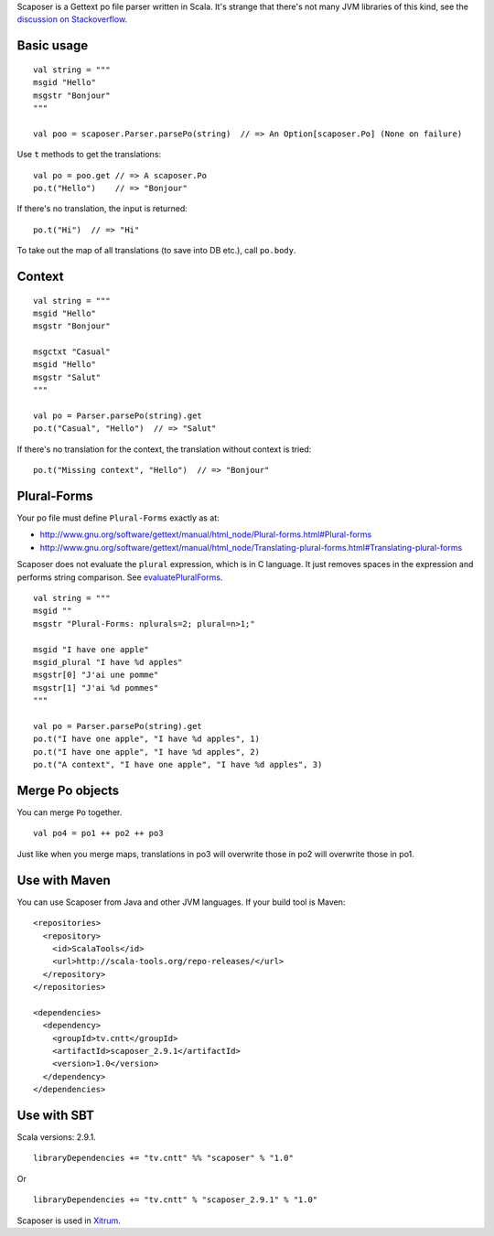 Scaposer is a Gettext po file parser written in Scala. It's strange that there's not
many JVM libraries of this kind, see the `discussion on Stackoverflow <http://stackoverflow.com/questions/4635721/is-there-a-java-library-for-parsing-gettext-po-files>`_.

Basic usage
-----------

::

  val string = """
  msgid "Hello"
  msgstr "Bonjour"
  """

  val poo = scaposer.Parser.parsePo(string)  // => An Option[scaposer.Po] (None on failure)

Use ``t`` methods to get the translations:

::

  val po = poo.get // => A scaposer.Po
  po.t("Hello")    // => "Bonjour"

If there's no translation, the input is returned:

::

  po.t("Hi")  // => "Hi"

To take out the map of all translations (to save into DB etc.), call ``po.body``.

Context
-------

::

  val string = """
  msgid "Hello"
  msgstr "Bonjour"

  msgctxt "Casual"
  msgid "Hello"
  msgstr "Salut"
  """

  val po = Parser.parsePo(string).get
  po.t("Casual", "Hello")  // => "Salut"

If there's no translation for the context, the translation without context is tried:

::

  po.t("Missing context", "Hello")  // => "Bonjour"


Plural-Forms
------------

Your po file must define ``Plural-Forms`` exactly as at:

* http://www.gnu.org/software/gettext/manual/html_node/Plural-forms.html#Plural-forms
* http://www.gnu.org/software/gettext/manual/html_node/Translating-plural-forms.html#Translating-plural-forms

Scaposer does not evaluate the ``plural`` expression, which is in C language.
It just removes spaces in the expression and performs string comparison. See
`evaluatePluralForms <https://github.com/ngocdaothanh/scaposer/blob/master/src/main/scala/scaposer/Po.scala>`_.

::

  val string = """
  msgid ""
  msgstr "Plural-Forms: nplurals=2; plural=n>1;"

  msgid "I have one apple"
  msgid_plural "I have %d apples"
  msgstr[0] "J'ai une pomme"
  msgstr[1] "J'ai %d pommes"
  """

  val po = Parser.parsePo(string).get
  po.t("I have one apple", "I have %d apples", 1)
  po.t("I have one apple", "I have %d apples", 2)
  po.t("A context", "I have one apple", "I have %d apples", 3)

Merge Po objects
----------------

You can merge ``Po`` together.

::

  val po4 = po1 ++ po2 ++ po3

Just like when you merge maps, translations in po3 will overwrite those in po2
will overwrite those in po1.

Use with Maven
--------------

You can use Scaposer from Java and other JVM languages. If your build tool is Maven:

::

  <repositories>
    <repository>
      <id>ScalaTools</id>
      <url>http://scala-tools.org/repo-releases/</url>
    </repository>
  </repositories>

  <dependencies>
    <dependency>
      <groupId>tv.cntt</groupId>
      <artifactId>scaposer_2.9.1</artifactId>
      <version>1.0</version>
    </dependency>
  </dependencies>

Use with SBT
------------

Scala versions: 2.9.1.

::

  libraryDependencies += "tv.cntt" %% "scaposer" % "1.0"

Or

::

  libraryDependencies += "tv.cntt" % "scaposer_2.9.1" % "1.0"


Scaposer is used in `Xitrum <https://github.com/ngocdaothanh/xitrum>`_.
